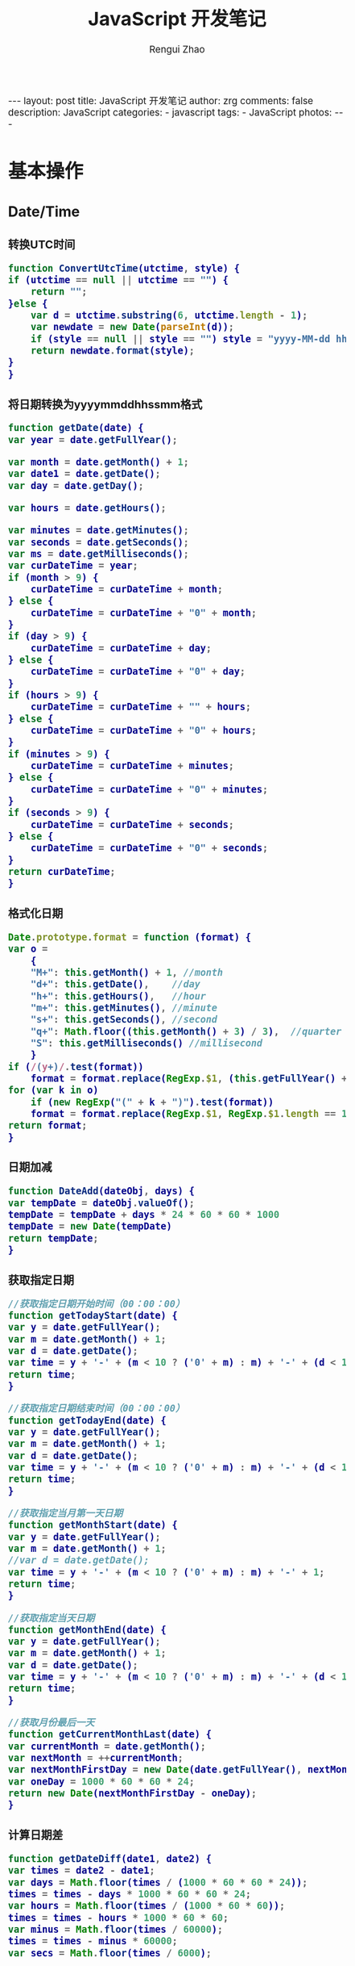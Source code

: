 #+TITLE:     JavaScript 开发笔记
#+AUTHOR:    Rengui Zhao
#+EMAIL:     zrg1390556487@gmail.com
#+LANGUAGE:  cn
#+OPTIONS:   H:6 num:t toc:nil \n:nil @:t ::t |:t ^:nil -:t f:t *:t <:t
#+OPTIONS:   TeX:t LaTeX:t skip:nil d:nil todo:t pri:nil tags:not-in-toc
#+INFOJS_OPT: view:plain toc:t ltoc:t mouse:underline buttons:0 path:http://cs3.swfc.edu.cn/~20121156044/.org-info.js />
#+HTML_HEAD: <link rel="stylesheet" type="text/css" href="http://cs3.swfu.edu.cn/~20121156044/.org-manual.css" />
#+HTML_HEAD_EXTRA: <style>body {font-size:14pt} code {font-weight:bold;font-size:100%; color:darkblue}</style>
#+EXPORT_SELECT_TAGS: export
#+EXPORT_EXCLUDE_TAGS: noexport
#+LINK_UP:
#+LINK_HOME:
#+XSLT:

#+BEGIN_EXPORT html
---
layout: post
title: JavaScript 开发笔记
author: zrg
comments: false
description: JavaScript
categories:
- javascript
tags:
- JavaScript
photos:
---
#+END_EXPORT

# (setq org-export-html-use-infojs nil)
# (setq org-export-html-style nil)

* 基本操作
** Date/Time
*** 转换UTC时间
    #+BEGIN_SRC javascript
      function ConvertUtcTime(utctime, style) {
	  if (utctime == null || utctime == "") {
	      return "";
	  }else {
	      var d = utctime.substring(6, utctime.length - 1);
	      var newdate = new Date(parseInt(d));
	      if (style == null || style == "") style = "yyyy-MM-dd hh:mm:ss";
	      return newdate.format(style);
	  }
      }
    #+END_SRC
*** 将日期转换为yyyymmddhhssmm格式
    #+BEGIN_SRC js
      function getDate(date) {
	  var year = date.getFullYear();

	  var month = date.getMonth() + 1;
	  var date1 = date.getDate();
	  var day = date.getDay();

	  var hours = date.getHours();

	  var minutes = date.getMinutes();
	  var seconds = date.getSeconds();
	  var ms = date.getMilliseconds();
	  var curDateTime = year;
	  if (month > 9) {
	      curDateTime = curDateTime + month;
	  } else {
	      curDateTime = curDateTime + "0" + month;
	  }
	  if (day > 9) {
	      curDateTime = curDateTime + day;
	  } else {
	      curDateTime = curDateTime + "0" + day;
	  }
	  if (hours > 9) {
	      curDateTime = curDateTime + "" + hours;
	  } else {
	      curDateTime = curDateTime + "0" + hours;
	  }
	  if (minutes > 9) {
	      curDateTime = curDateTime + minutes;
	  } else {
	      curDateTime = curDateTime + "0" + minutes;
	  }
	  if (seconds > 9) {
	      curDateTime = curDateTime + seconds;
	  } else {
	      curDateTime = curDateTime + "0" + seconds;
	  }
	  return curDateTime;
      }
    #+END_SRC
*** 格式化日期
    #+BEGIN_SRC javascript
      Date.prototype.format = function (format) {
	  var o =
	      {
		  "M+": this.getMonth() + 1, //month
		  "d+": this.getDate(),    //day
		  "h+": this.getHours(),   //hour
		  "m+": this.getMinutes(), //minute
		  "s+": this.getSeconds(), //second
		  "q+": Math.floor((this.getMonth() + 3) / 3),  //quarter
		  "S": this.getMilliseconds() //millisecond
	      }
	  if (/(y+)/.test(format))
	      format = format.replace(RegExp.$1, (this.getFullYear() + "").substr(4 - RegExp.$1.length));
	  for (var k in o)
	      if (new RegExp("(" + k + ")").test(format))
		  format = format.replace(RegExp.$1, RegExp.$1.length == 1 ? o[k] : ("00" + o[k]).substr(("" + o[k]).length));
	  return format;
      }
    #+END_SRC
*** 日期加减
    #+BEGIN_SRC javascript
      function DateAdd(dateObj, days) {
	  var tempDate = dateObj.valueOf();
	  tempDate = tempDate + days * 24 * 60 * 60 * 1000
	  tempDate = new Date(tempDate)
	  return tempDate;
      }
    #+END_SRC
*** 获取指定日期
    #+BEGIN_SRC javascript
      //获取指定日期开始时间（00：00：00）
      function getTodayStart(date) {
	  var y = date.getFullYear();
	  var m = date.getMonth() + 1;
	  var d = date.getDate();
	  var time = y + '-' + (m < 10 ? ('0' + m) : m) + '-' + (d < 10 ? ('0' + d) : d) + " 00:00:00";
	  return time;
      }

      //获取指定日期结束时间（00：00：00）
      function getTodayEnd(date) {
	  var y = date.getFullYear();
	  var m = date.getMonth() + 1;
	  var d = date.getDate();
	  var time = y + '-' + (m < 10 ? ('0' + m) : m) + '-' + (d < 10 ? ('0' + d) : d) + " 23:59:59";
	  return time;
      }

      //获取指定当月第一天日期
      function getMonthStart(date) {
	  var y = date.getFullYear();
	  var m = date.getMonth() + 1;
	  //var d = date.getDate();
	  var time = y + '-' + (m < 10 ? ('0' + m) : m) + '-' + 1;
	  return time;
      }

      //获取指定当天日期
      function getMonthEnd(date) {
	  var y = date.getFullYear();
	  var m = date.getMonth() + 1;
	  var d = date.getDate();
	  var time = y + '-' + (m < 10 ? ('0' + m) : m) + '-' + (d < 10 ? ('0' + d) : d);
	  return time;
      }

      //获取月份最后一天
      function getCurrentMonthLast(date) {
	  var currentMonth = date.getMonth();
	  var nextMonth = ++currentMonth;
	  var nextMonthFirstDay = new Date(date.getFullYear(), nextMonth, 1);
	  var oneDay = 1000 * 60 * 60 * 24;
	  return new Date(nextMonthFirstDay - oneDay);
      }
    #+END_SRC
*** 计算日期差
    #+BEGIN_SRC javascript
      function getDateDiff(date1, date2) {
	  var times = date2 - date1;
	  var days = Math.floor(times / (1000 * 60 * 60 * 24));
	  times = times - days * 1000 * 60 * 60 * 24;
	  var hours = Math.floor(times / (1000 * 60 * 60));
	  times = times - hours * 1000 * 60 * 60;
	  var minus = Math.floor(times / 60000);
	  times = times - minus * 60000;
	  var secs = Math.floor(times / 6000);

	  var ret = "";
	  if (days > 0) {
	      ret = days + "天" + hours + "时" + minus + "分" + secs + "秒";
	  }
	  else {
	      if (hours > 0) ret = hours + "时";
	      ret = ret + minus + "分" + secs + "秒";
	  }
	  return ret;
      }
    #+END_SRC
*** 指定睡眠时间
    #+BEGIN_SRC javascript
      /**
       ,* js指定睡眠时长
       ,* @param  {[type]} numberMillis [description]
       ,* @return {[type]}              [description]
       ,*/
      function sleep(numberMillis) {
	  var now = new Date();
	  var exitTime = now.getTime() + numberMillis;
	  while (true) {
	      now = new Date();
	      if (now.getTime() > exitTime)
		  return;
	  }
      }
    #+END_SRC
*** 倒计时
    #+BEGIN_HTML emacs-lisp
    <strong>剩余时间：</strong><span id="timer"></span>
    #+END_HTML
    #+BEGIN_SRC javascript
      //倒计时 start
      var time_end,time_now_server,time_now_client,time_end,time_server_client,timerID;
      //截止时间
      time_end = new Date('{$appraisal_points.stop_time|date="Y-m-d H:i:s",###}');
      time_end=time_end.getTime();
      //当前时间
      time_now_server=new Date();
      time_now_server=time_now_server.getTime();
      time_now_client=new Date();
      time_now_client=time_now_client.getTime();
      time_server_client=time_now_server-time_now_client;
      setTimeout("show_time()",1000);
      //显示时间函数
      function show_time()
      {
	  Var timer = document.getElementById("timer");
	  if(!timer){
	      return ;
	  }
	  timer.innerHTML =time_server_client;

	  var time_now,time_distance,str_time;
	  var int_day,int_hour,int_minute,int_second;
	  var time_now=new Date();
	  time_now=time_now.getTime()+time_server_client;
	  time_distance=time_end-time_now;
	  if(time_distance>0)
	  {
	      int_day=Math.floor(time_distance/86400000);
	      time_distance-=int_day*86400000;
	      int_hour=Math.floor(time_distance/3600000);
	      time_distance-=int_hour*3600000;
	      int_minute=Math.floor(time_distance/60000);
	      time_distance-=int_minute*60000;
	      int_second=Math.floor(time_distance/1000);

	      if(int_hour<10){
		  int_hour="0"+int_hour;
	      }
	      if(int_minute<10){
		  int_minute="0"+int_minute;
	      }
	      if(int_second<10){
		  int_second="0"+int_second;
	      }
	      if (int_day>0) {
		  str_time="<b style='color:#46be8a;'>"+int_day+"</b style='color:#46be8a;'>天<b style='color:#46be8a;'>"+int_hour+"</b style='color:#46be8a;'>小时<b style='color:#46be8a;'>"+int_minute+"</b style='color:#46be8a;'>分钟<b style='color:#46be8a;'>"+int_second+"</b style='color:#46be8a;'>秒";
	      }else if(int_day == 0 && int_hour>=12){
		  str_time="<b style='color:#f5a751;'>"+int_day+"</b style='color:#f5a751;'>天<b style='color:#f5a751;'>"+int_hour+"</b style='color:#f5a751;'>小时<b style='color:#f5a751;'>"+int_minute+"</b style='color:#f5a751;'>分钟<b style='color:#f5a751;'>"+int_second+"</b style='color:#f5a751;'>秒";
	      }else if(int_day == 0 && int_hour<=5){
		  str_time="<b style='color:#fc6167;'>"+int_day+"</b style='color:#fc6167;'>天<b style='color:#fc6167;'>"+int_hour+"</b style='color:#fc6167;'>小时<b style='color:#fc6167;'>"+int_minute+"</b style='color:#fc6167;'>分钟<b style='color:#fc6167;'>"+int_second+"</b style='color:#fc6167;'>秒";
	      }
	      timer.innerHTML=str_time;
	      setTimeout("show_time()",1000);
	  }
	  else
	  {
	      timer.innerHTML =timer.innerHTML;
	      clearTimeout(timerID);
	      // window.location.href="http://www.baidu.com";
	  }
      }
      //倒计时 end
    #+END_SRC
** String
*** 常用内置函数
    #+BEGIN_SRC javascript
      concat(str1,str2)，字符串拼接
      left(str, length)，
      right(str, length)，
      substring(str, pos, length[optional])，pos：从第几位开始截取
      mid()，
      substr()，
      substring_index(str, delim, count)，delim：关键字，count：关键字出现的次数
    #+END_SRC*** 生成随机验证码
    #+BEGIN_SRC javascript
      function CreateCode() {
	  var code = '';
	  var codeLength = 6;//验证码的长度
	  var selectChar = new Array('1', '2', '3', '4', '5', '6', '7', '8', '9', 'A', 'B', 'C', 'D', 'E', 'F', 'G', 'H', 'J', 'K', 'L', 'M', 'N', 'P', 'Q', 'R', 'S', 'T', 'U', 'V', 'W', 'X', 'Y', 'Z');

	  for (var i = 0; i < codeLength; i++) {
	      var charIndex = Math.floor(Math.random() * 32);
	      code += selectChar[charIndex];
	  }
	  return code;
      }
    #+END_SRC
*** 截取字符串包含中文处理
    #+BEGIN_SRC javascript
      //(串,长度,增加...)
      function subString(str, len, hasDot) {
	  var newLength = 0;
	  var newStr = "";
	  var chineseRegex = /[^\x00-\xff]/g;
	  var singleChar = "";
	  var strLength = str.replace(chineseRegex, "**").length;
	  for (var i = 0; i < strLength; i++) {
	      singleChar = str.charAt(i).toString();
	      if (singleChar.match(chineseRegex) != null) {
		  newLength += 2;
	      }
	      else {
		  newLength++;
	      }
	      if (newLength > len) {
		  break;
	      }
	      newStr += singleChar;
	  }

	  if (hasDot && strLength > len) {
	      newStr += "...";
	  }
	  return newStr;
      }
    #+END_SRC
*** 获取 url 参数
    #+BEGIN_SRC js
      function GetRequest() {
	  var url = location.search; //获取url中"?"符后的字串
	  var theRequest = new Object();
	  if (url.indexOf("?") != -1) {
	      var str = url.substr(1);
	      strs = str.split("&");
	      for (var i = 0; i < strs.length; i++) {
		  theRequest[strs[i].split("=")[0]] = unescape(strs[i].split("=")[1]);
	      }
	  }
	  return theRequest;
      }
    #+END_SRC
*** 数字显示千分位
    #+BEGIN_SRC javascript
      // 数字转换为千分位显示
      function numberToThousands(number){
	  var reg = /\d{1,3}(?=(\d{3})+$)/g;
	  return number.toString().replace(reg, function(str){
	      return str + ',';
	  });
      }
      // 千分位转换为数字
      function thousandsToNumber(numberThousand){
	  return parseInt(numberThousand.toString().split(',').join(''));
      }
    #+END_SRC
** Math/Number
*** 默认返回 0 ~ 1 之间的随机数
    #+BEGIN_SRC javascript
      // 取得介于 1 到 10 之间的一个随机数：
      Math.floor((Math.random()*10)+1);
      // 返回 min（包含）～ max（包含）之间的数字：
      function getRndInteger(min, max) {
	  return Math.floor(Math.random() * (max - min + 1) ) + min;
      }
    #+END_SRC
*** 保留2位小数
   + 四舍五入
     #+begin_src javascript
       // toFixed()
       // 保留两位小数，将数值类型的数据改变成了字符串类型
       var num =2.446242342;  
       num = num.toFixed(2); 
       console.log(num); //2.45
       console.log(typeof num); // string

       // Math.floor()
       // 不四舍五入，向下取整，不改变数据类型
       num = Math.floor(num * 100) / 100;
       console.log(num); //2.44
       console.log(typeof num); // number

       // 字符串匹配
       // 先将数据转换为字符串，最后再转为数值类型
       num = Number(num.toString().match(/^\d+(?:\.\d{0,2})?/));
       console.log(num); //2.44
       console.log(typeof num); // number

       // 四舍五入保留2位小数（若第二位小数为0，则保留一位小数）
       // 数据类型不变
       function keepTwoDecimal(num) {
	   var result = parseFloat(num);
	   if (isNaN(result)) {
	       alert('传递参数错误，请检查！');
	       return false;
	   }
	   result = Math.round(num * 100) / 100;
	   return result;
       };
       keepTwoDecimal(num);
       console.log(num); //2.44
       console.log(typeof num); //number

       // 四舍五入保留2位小数（不够位数，则用0替补
       // 数据类型变为字符串类型
       function keepTwoDecimalFull(num) {
	   var result = parseFloat(num);
	   if (isNaN(result)) {
	       alert('传递参数错误，请检查！');
	       return false;
	   }
	   result = Math.round(num * 100) / 100;
	   var s_x = result.toString(); //将数字转换为字符串
	   var pos_decimal = s_x.indexOf('.'); //小数点的索引值

	   // 当整数时，pos_decimal=-1 自动补0
	   if (pos_decimal < 0) {
	       pos_decimal = s_x.length;
	       s_x += '.';
	   }

	   // 当数字的长度< 小数点索引+2时，补0
	   while (s_x.length <= pos_decimal + 2) {
	       s_x += '0';
	   }
	   return s_x;
       }

       console.log(keepTwoDecimalFull(120.5)); //120.50
       console.log(typeof keepTwoDecimalFull(120.5)); //string
       console.log(keepTwoDecimalFull(2.446242342)); //2.45
       console.log(typeof keepTwoDecimalFull(2.446242342)); //string
     #+end_src
   + 浮点数保留两位小数
     #+begin_src javascript
       //浮点数保留两位小数
       //1.功能：将浮点数四舍五入，取小数点后2位
       function toDecimal(x) {
	   var f = parseFloat(x);
	   if (isNaN(f)) {
	       return;
	   }
	   f = Math.round(x*100)/100;
	   return f;
       }
       console.log(toDecimal(3.1465926)); // 3.15
       console.log(typeof toDecimal(3.1415926)); //number

       //2.强制保留2位小数，如：2，会在2后面补上00.即2.00
       function toDecimal2(x) {
	   var f = parseFloat(x);
	   if (isNaN(f)) {
	       return false;
	   }
	   var f = Math.round(x*100)/100;
	   var s = f.toString();
	   var rs = s.indexOf('.');
	   if (rs < 0) {
	       rs = s.length;
	       s += '.';
	   }
	   while (s.length <= rs + 2) {
	       s += '0';
	   }
	   return s;
       }
       console.log(toDecimal2(3.1)); // 3.10
       console.log(typeof toDecimal2(3.1415926)); //string


       // 3.保留两位小数 浮点数四舍五入 位数不够 不补0
       function fomatFloat(src,pos){
	   return Math.round(src*Math.pow(10, pos))/Math.pow(10, pos);
       }
       console.log(fomatFloat(3.12645,2)); // 3.13
       console.log(typeof fomatFloat(3.1415926)); //number
     #+end_src
   + 直接取整(不考虑小数点后的部分)
    #+BEGIN_SRC javascript
      // 方式一: parseInt()
      var n = parseInt("3.14"); //3
      var n = parseInt("-3.14"); //-3
      var n = parseInt("2019hello"); //2019
      var n = parseInt(""); //NaN
      var n = parseInt("0xA"); //10(十六进制)
      var n = parseInt("070"); //56(八进制)
      // 方式二: 位运算
      var n = ~~3.14 //3
      var n = 3.14^0 //3
      var n = 3.14<<0 //3
    #+END_SRC
   + 计算后取整(四舍五入,向上取整,向下取整)
    #+BEGIN_SRC javascript
      // 四舍五入
      var n = Math.round(3.14); //3
      var n = Math.ceil(8.54); //9
      // 向上取整
      var n = Math.ceil(3.14); //4
      // 向下取整
      var n = Math.ceil(3.14); //3
    #+END_SRC
** Array
*** 判断某元素是否存在数组中
    #+BEGIN_SRC javascript
    var arr = ['a,','b','c','d','e'];
    if(arr.indexOf('a') >= 0) // indexOf 如果元素存在于数组中，会返回数组下标，否则返回 -1
    if($.inArray('a',arr) >=0) // 使用 jQuery 的 inArray 方法，与 indexOf 一样，如果元素存在于数组中，会返回数组下标，否则返回 -1
    #+END_SRC
** Object
*** 对象(Object) ⇋ 字符串(String)
    #+BEGIN_SRC javascript
// Object to String
var str=JSON.stringify(obj);
// JSON String to Object
var obj = JSON.parse(str);
    #+END_SRC
*** 判断对象/数组中key是否存在
    #+BEGIN_SRC javascript
if(obj.hasOwnProperty(key)){...}
    #+END_SRC
*** 数组对象遍历操作
    1. 使用 Object.keys(obj) 遍历
       #+BEGIN_SRC javascript
       var obj = {'0':'a','1':'b','2':'c'};
       Object.keys(obj).forEach(function(key){
       console.log(key,obj[key]);
       });
       // 注意： forEach不支持以下2种方式跳出循环，
       // 1) break; 执行报错: Uncaught SyntaxError: Illegal break statement
       // 2) return false; 只能跳出当前遍历执行

       // 返回指定格式数组
       var obj = {"1":5,"2":7,"3":0,"4":0,"5":0,"6":0,"7":0,"8":0};
       var result = Object.keys(obj).map(function(key) {
       return [Number(key), obj[key]];
       });
       console.log(result);
       // [[1,5],[2,7],[3,0],[4,0]…].

       // 缺失需要跳出循环，使用 try…catch…
       var obj = {'0':'a','1':'b','2':'c'};
       try {
       Object.keys(obj).forEach(function(key){
       if(key == 'a'){
       console.log(key,obj[key]);
       throw new Error('exist');
       }
       });
       } catch (ex) {
       if(ex.message=='exist') throw ex
       } finally {
       console.log('done');
       }
       #+END_SRC
    2. for-in
       #+BEGIN_SRC javascript
	 var obj = {'0':'a','1':'b','2':'c'};
	 for(var i in obj) {
	     console.log(i,":",obj[i]);
	 }
       #+END_SRC
    3. for-of
       #+BEGIN_SRC javascript
	 // 支持数组遍历、大多数类数组对象、字符串（视为一系列的Unicode字符来进行遍历）
	 var arr=["张三","李四","王五","赵六"];
	 for (var value of arr){
	     console.log(value);
	 }
       #+END_SRC
    4. 使用Object.getOwnPropertyNames(obj) 遍历
       #+BEGIN_SRC javascript
	 var obj = {'0':'a','1':'b','2':'c'};
	 Object.getOwnPropertyNames(obj).forEach(function(key){
	     console.log(key,obj[key]);
	 });
       #+END_SRC
    5. 使用Reflect.ownKeys(obj) 遍历
       #+BEGIN_SRC javascript
	 var obj = {'0':'a','1':'b','2':'c'};
	 Reflect.ownKeys(obj).forEach(function(key){
	     console.log(key,obj[key]);
	 });
       #+END_SRC
* 校验
** 检查对象是否为空对象
   #+BEGIN_SRC js
/*
 * 检测对象是否是空对象(不包含任何可读属性)。 //如你上面的那个对象就是不含任何可读属性
 * 方法只既检测对象本身的属性，不检测从原型继承的属性。
 */
function isOwnEmpty(obj) {
    for (var name in obj) {
        if (obj.hasOwnProperty(name)) {
            return false;
        }
    }
    return true;
}
/*
 * 检测对象是否是空对象(不包含任何可读属性)。
 * 方法既检测对象本身的属性，也检测从原型继承的属性(因此没有使hasOwnProperty)。
 */
function isEmpty(obj) {
    for (var name in obj) {
        return false;
    }
    return true;
}
   #+END_SRC
** 身份证号校验
   //检验身份证号码
   #+BEGIN_SRC javascript
     function checkIdcard(idcard) {
	 var Msgs = new Array(
	     "验证通过",
	     "校验身份证号码位数不对，请正确输入身份证号码。",
	     "校验出生日期无效，请正确输入真实的身份证号码。",
	     "检验身份证号码错误，请输入真实的身份证号码。",
	     "校验身份证省份错误，请输入真实的身份证号码。",
	     "身份证号码不允许为空，请输入真实的身份证号码。"
	 );

	 idcard = idcard.toUpperCase();
	 var area = { 11: "北京", 12: "天津", 13: "河北", 14: "山西", 15: "内蒙古", 21: "辽宁", 22: "吉林", 23: "黑龙江", 31: "上海", 32: "江苏", 33: "浙江", 34: "安徽", 35: "福建", 36: "江西", 37: "山东", 41: "河南", 42: "湖北", 43: "湖南", 44: "广东", 45: "广西", 46: "海南", 50: "重庆", 51: "四川", 52: "贵州", 53: "云南", 54: "西藏", 61: "陕西", 62: "甘肃", 63: "青海", 64: "宁夏", 65: "新疆", 71: "台湾", 81: "香港", 82: "澳门", 91: "国外" }
	 var idcard, Y, JYM;
	 var S, M;
	 var idcard_array = new Array();
	 idcard_array = idcard.split("");

	 //验证是否为空
	 if (idcard.length <= 0) {
	     return Msgs[5];
	 }

	 //验证号码位数
	 if (idcard.length != 15 && idcard.length != 18) {
	     return Msgs[1];
	 }

	 //地区检验
	 if (area[parseInt(idcard.substr(0, 2))] == null) {
	     return Msgs[4];
	 }


	 //身份号码位数及格式检验
	 switch (idcard.length) {
	 case 15:
	     if ((parseInt(idcard.substr(6, 2)) + 1900) % 4 == 0 || ((parseInt(idcard.substr(6, 2)) + 1900) % 100 == 0 && (parseInt(idcard.substr(6, 2)) + 1900) % 4 == 0)) {
		 ereg = /^[1-9][0-9]{5}[0-9]{2}((01|03|05|07|08|10|12)(0[1-9]|[1-2][0-9]|3[0-1])|(04|06|09|11)(0[1-9]|[1-2][0-9]|30)|02(0[1-9]|[1-2][0-9]))[0-9]{3}$/;//测试出生日期的合法性
	     } else {
		 ereg = /^[1-9][0-9]{5}[0-9]{2}((01|03|05|07|08|10|12)(0[1-9]|[1-2][0-9]|3[0-1])|(04|06|09|11)(0[1-9]|[1-2][0-9]|30)|02(0[1-9]|1[0-9]|2[0-8]))[0-9]{3}$/;//测试出生日期的合法性
	     }
	     if (ereg.test(idcard))
		 return Msgs[0];
	     else {
		 return Msgs[3];
	     }
	     break;
	 case 18:
	     //18位身份号码检测
	     //出生日期的合法性检查
	     //闰年月日:((01|03|05|07|08|10|12)(0[1-9]|[1-2][0-9]|3[0-1])|(04|06|09|11)(0[1-9]|[1-2][0-9]|30)|02(0[1-9]|[1-2][0-9]))
	     //平年月日:((01|03|05|07|08|10|12)(0[1-9]|[1-2][0-9]|3[0-1])|(04|06|09|11)(0[1-9]|[1-2][0-9]|30)|02(0[1-9]|1[0-9]|2[0-8]))
	     if (parseInt(idcard.substr(6, 4)) % 4 == 0 || (parseInt(idcard.substr(6, 4)) % 100 == 0 && parseInt(idcard.substr(6, 4)) % 4 == 0)) {
		 ereg = /^[1-9][0-9]{5}(19|20)[0-9]{2}((01|03|05|07|08|10|12)(0[1-9]|[1-2][0-9]|3[0-1])|(04|06|09|11)(0[1-9]|[1-2][0-9]|30)|02(0[1-9]|[1-2][0-9]))[0-9]{3}[0-9Xx]$/;//闰年出生日期的合法性正则表达式
	     } else {
		 ereg = /^[1-9][0-9]{5}(19|20)[0-9]{2}((01|03|05|07|08|10|12)(0[1-9]|[1-2][0-9]|3[0-1])|(04|06|09|11)(0[1-9]|[1-2][0-9]|30)|02(0[1-9]|1[0-9]|2[0-8]))[0-9]{3}[0-9Xx]$/;//平年出生日期的合法性正则表达式
	     }
	     if (ereg.test(idcard)) {//测试出生日期的合法性
		 //计算校验位
		 S = (parseInt(idcard_array[0]) + parseInt(idcard_array[10])) * 7
		     + (parseInt(idcard_array[1]) + parseInt(idcard_array[11])) * 9
		     + (parseInt(idcard_array[2]) + parseInt(idcard_array[12])) * 10
		     + (parseInt(idcard_array[3]) + parseInt(idcard_array[13])) * 5
		     + (parseInt(idcard_array[4]) + parseInt(idcard_array[14])) * 8
		     + (parseInt(idcard_array[5]) + parseInt(idcard_array[15])) * 4
		     + (parseInt(idcard_array[6]) + parseInt(idcard_array[16])) * 2
		     + parseInt(idcard_array[7]) * 1
		     + parseInt(idcard_array[8]) * 6
		     + parseInt(idcard_array[9]) * 3;
		 Y = S % 11;
		 M = "F";
		 JYM = "10X98765432";
		 M = JYM.substr(Y, 1);//判断校验位
		 if (M == idcard_array[17])
		     return Msgs[0];
		 else {
		     return Msgs[3];
		 }
	     }
	     else {
		 return Msgs[2];
	     }
	     break;
	 default:
	     return Msgs[1];
	     break;
	 }
     }
   #+END_SRC

   //身份证号码验证算法
   #+BEGIN_SRC javascript
     //--根据17位数字本体码获取最后一位校验码程序
     public class Id18 {
	 int[] weight={7,9,10,5,8,4,2,1,6,3,7,9,10,5,8,4,2};    //十七位数字本体码权重
	 char[] validate={ '1','0','X','9','8','7','6','5','4','3','2'};    //mod11,对应校验码字符值

	 public char getValidateCode(String id17){
	     int sum = 0;
	     int mode = 0;
	     for(int i = 0; i < id17.length(); i++){
		 sum=sum+Integer.parseInt(String.valueOf(id17.charAt(i)))*weight[i];
	     }
	     mode = sum % 11;
	     return validate[mode];
	 }

	 public static void main(String[] args){
	     Id18 tes t= new Id18();
	     System.out.println("该身份证验证码："+test.getValidateCode("14230219700101101"));    //该身份证校验码：3
	 }
     }
   #+END_SRC
   *公民身份号码是特征组合码，由十七位数字本体码和一位校验码组成。*
   \\
   排列顺序从左至右依次为：六位数字地址码，八位数字出生日期码，三位数字顺序码和一位校验码。
   \\
   1. 地址码
      \\
      表示编码对象常住户口所在县(市、旗、区)的行政区域划分代码，按GB/T2260的规定执行。
   2. 出生日期码
      \\
      表示编码对象出生的年、月、日，按GB/T7408的规定执行，年、月、日代码之间不用分隔符。
   3. 顺序码
      \\
      表示在同一地址码所标识的区域范围内，对同年、同月、同日出生的人编定的顺序号，顺序码的奇数分配给男性，偶数分配给女性。
   4. 校验码计算步骤
      \\
      (1)十七位数字本体码加权求和公式
      \\
      S = Sum(Ai * Wi), i = 0, … , 16 ，先对前 17 位数字的权求和
      \\
      Ai：表示第i位置上的身份证号码数字值(0~9)
      \\
      Wi：7 9 10 5 8 4 2 1 6 3 7 9 10 5 8 4 2 （表示第 i 位置上的加权因子）
      \\
      (2)计算模
      \\
      Y = mod(S, 11)
      \\
      (3)根据模，查找得到对应的校验码
      \\
      Y: 0 1 2 3 4 5 6 7 8 9 10
      \\
      校验码: 1 0 X 9 8 7 6 5 4 3 2
      \\
   5. 说明：
      - 程序可以根据已有的17位数字本体码，获取对应的验证码。
      - 该程序可以剔除验证码不正确的身份证号码。
      - 15位的身份证出生年份采用年份后2位，没有最后1位校验码。
      - 完整的身份证18位，最后一位校验位可能是非数字。我们的一个项目，数据库保存前17位数字，这样对应一些SQL语句（比如inner join）有加速作用的！！！
** 电话号码校验
   #+BEGIN_SRC javascript

   #+END_SRC
** Email校验
   #+BEGIN_SRC javascript

   #+END_SRC
** IP地址校验
   #+BEGIN_SRC javascript

   #+END_SRC
** 其他校验
*** 检查QQ号码
    #+BEGIN_SRC javascript
      function checkqq()  //检查QQ号码
      {
	  var qq=document.getElementById("qq").value;
	  var divqq=document.getElementById("qq");
	  if(qq!="")
	  {
	      if(qq.match(/\D/)!=null)
	      {
		  divqq.innerHTML="<font color='red'>QQ号码只能输入数字！</font>";
		  return false;
	      }
	      else
	      {
		  divqq.innerHTML="<font color='red'>√</font>";
		  return true;
	      }
	  }
	  else
	  {
	      divqq.innerHTML="<font color='green'>√</font>";
	      return true;
	  }
      }
    #+END_SRC
* 页面交互
** JavaScript 与 URL
   #+BEGIN_SRC javascript
     // 打开新标签页
     window.open("http://www.baidu.com");
     window.open("http://www.baidu.com","_blank");
     // 打开新窗口
     window.open("http://www.baidu.com","_blank","");
     // 在当前页面中打开链接
     window.open("http://www.baidu.com","_self","");
     window.location.href="http://www.baidu.com";

     // 跳转文件下载页面时，出现空白页
     // A：使用 js 出发 <a> 标签事件
     var downLoad=function(src){
	 var a = document.createElement('a');
	 a.id = 'expertFile'
	 a.href =src;
	 document.body.append(a); 
	 a.click();
	 document.getElementById('expertFile').remove();
     }
     // B：通过 iframe 来下载
     function  download (src) {
	 var download_file= {} 
	 if (typeof(download_file.iframe) == "undefined") {
	     var iframe = document.createElement("iframe");
	     download_file.iframe = iframe;
	     document.body.appendChild(download_file.iframe);
	 }
	 download_file.iframe.src = src
	 download_file.iframe.style.display = "none";
     }
   #+END_SRC
** 根据网页实际大小来设置iframe显示区域大小
   #+BEGIN_SRC javascript
     $('#iframe_i').load(function () {
	 // “ref_page”为引用页面DIV的ID，获取DIV的外部宽度、外部高度。
	 var width = $(this).contents().find('#ref_page').outerWidth();
	 var height = $(this).contents().find('#ref_page').outerHeight();
	 // 设置iframe的宽度、高度。
	 $(this).width(width);
	 $(this).height(height);
     )};
   #+END_SRC
** 动态显示收缩列表
   #+NAME: Method 1:
   #+BEGIN_SRC javascript
     $(document).ready(function(){
	 //当点击某一列表项时，滑出下级菜单并收起其他列表项
	 $("#user_manage").click(function(){
	     // $("#user_about").fadeToggle();
	     $("#user_manage").addClass("active");
	     $("#node_manage").removeClass("active");
	     $("#role_manage").removeClass("active");
	     $("#setting").removeClass("active");
	     $("#user_about").slideToggle();
	     $("#node_about").slideUp();
	     $("#role_about").slideUp();
	     /*$("#div2").fadeToggle("slow");
	       $("#div3").fadeToggle(3000);*/
	 });
     });
   #+END_SRC

   #+NAME:Method 2:
   #+BEGIN_SRC javascript
     https://jqueryui.com/accordion/
   #+END_SRC
** 滚动到页面顶部
   #+BEGIN_SRC javascript
     function goTopEx() {
	 var obj = document.getElementById("goTopBtn");
	 function getScrollTop() {
	     return document.documentElement.scrollTop;
	 }
	 function setScrollTop(value) {
	     document.documentElement.scrollTop = value;
	 }
	 window.onscroll = function () { getScrollTop() > 0 ? obj.style.display = "" : obj.style.display = "none"; }
	 obj.onclick = function () {
	     var goTop = setInterval(scrollMove, 10);
	     function scrollMove() {
		 setScrollTop(getScrollTop() / 1.1);
		 if (getScrollTop() < 1) clearInterval(goTop);
	     }
	 }
     }
   #+END_SRC
* Ajax
** AJAX 简介
   全称：Asynchronous Javascript and XML，由 Javascript+CSS+DOM+XMLHttpRequest+XSTL+XHTML+XML 七种技术组成，其中技术核心是 XMLHttpRequest。
** 同步 vs 异步
   : 同步：发送方发出数据后，等接收方发回响应以后才发下一个数据包的通讯方式。
   : 异步：发送方发出数据后，不等接收方发回响应，接着发送下个数据包的通讯方式。
** XMLHttpRequest
#+CAPTION: Ajax 原生代码示例
#+BEGIN_SRC javascript
var ajax = {
	get:function(url,func){
        // XMLHttpRequest 用于在后台与服务器交换数据
        var xhr = new XMLHttpRequest();
        xhr.open('GET', url, true);
        xhr.onreadystatechange = function() {
        // readyState == 4 说明请求已完成
        if (xhr.readyState == 4 && xhr.status == 200 || xhr.status == 304) {
        	// 从服务器获得数据
              fn.call(this, xhr.responseText);
        }
    };
    xhr.send();
  },
  // data 应为 'a=a1&b=b1' 这种字符串格式，在 jquery 里如果 data 为对象会自动将对象转成这种字符串格式
  post: function (url, data, fn) {
    var xhr = new XMLHttpRequest();
    xhr.open("POST", url, true);
    // 添加 http 头，发送信息至服务器时内容编码类型
    xhr.setRequestHeader("Content-Type", "application/x-www-form-urlencoded");
    xhr.onreadystatechange = function() {
      if (xhr.readyState == 4 && (xhr.status == 200 || xhr.status == 304)) {
        fn.call(this, xhr.responseText);
      }
    };
    xhr.send(data);
  }
};
#+END_SRC
** jQuery Ajax
*** Ajax 参数详解
#+CAPTION: jQuery Ajax 代码格式示例
#+BEGIN_SRC javascript
  $.ajax({
	  url: URL, // 发送请求的地址（默认为当前页地址)
    type: "POST", // 请求方式：post/get/put/delete（默认为get)
    timeout: 600, // 请求超时时间，单位毫秒
    async:true, // true，异步请求；false，同步请求。
    cache:false, // true，从浏览器加载缓存；false，不从浏览器加载缓存
    data: JSON.stringify(stream), // 发送到服务器的数据，要求为Object或String类型的参数。
    dataType: "json",// 预期服务器返回的数据类型。可用的类型有:xml,html,script,json,jsonp,text
    contentType: "application/json; charset=utf-8", // 当发送信息至服务器时，内容编码类型。默认为"application/x-www-form-urlencoded"，multipart/form-data：有时候也会这个，上传下载可能会用到。
    beforeSend: function(XMLHttpRequest){
	  // 设置请求头,加载loading界面
    },
    dataFilter:function(){ //给Ajax返回的原始数据进行预处理的函数。提供data和type两个参数。data是Ajax返回的原始数据，type是调用jQuery.ajax时提供的dataType参数。
	  //
    },
    global:false, //表示是否触发全局ajax事件。默认为true。
    ifModified:false, //仅在服务器数据改变时获取新数据。服务器数据改变判断的依据是Last-Modified头信息。默认值是false，即忽略头信息。
    jsonP:"",// 在一个jsonp请求中重写回调函数的名字。
    username:"zrg", //用于响应HTTP访问认证请求的用户名。
    password:"123456", //用于响应HTTP访问认证请求的密码。
    processData:false, // 默认情况下，发送的数据将被转换为对象（从技术角度来讲并非字符串）以配合默认内容类型"application/x-www-form-urlencoded"。如果要发送DOM树信息或者其他不希望转换的信息，请设置为false。
    scriptCharset:"", //只有当请求时dataType为"jsonp"或者"script"，并且type是GET时才会用于强制修改字符集(charset)。通常在本地和远程的内容编码不同时使用。
    complete: function(XMLHttpRequest, textStatus){ // 请求完成后调用的回调函数（请求成功或失败时均调用）
	  //
    },
    success: function (data,textStatus) { // 请求成功后调用的回调函数，有两个参数: (1)由服务器返回，并根据dataType参数进行处理后的数据;(2)描述状态的字符串。
	  if (data.success) {
		  //
	} else {
	  //
	}
    },
    error: function(XMLHttpRequest, textStatus, errorThrown){ // 请求失败时被调用的函数。有3个参数，即XMLHttpRequest对象、错误信息、捕获的错误对象(可选)。
	  //
    }
  });
#+END_SRC
*** 常见的 POST 提交数据方式
1. application/x-www-form-urlencoded
   : 浏览器的原生 <form> 表单，如果不设置 enctype 属性，那么最终就会以 application/x-www-form-urlencoded 方式提交数据。
2. multipart/form-data
   : 一般用来上传文件
3. application/json
   : 该方案可以方便的提交复杂的数据结构，特别适合 RESTful 的接口。
4. text/xml
   : XML 结构传输。
   : XML-RPC（XML Remote Procedure Call），它是一种使用 HTTP 作为传输协议，XML 作为编码方式的远程调用规范。它的使用也很
   : 广泛，如 WordPress 的 XML-RPC Api，搜索引擎的 ping 服务等等。
*** 提交 Form 表单(包括文件上传)
**** 常规方法
#+CAPTION: 一般是这样的
#+BEGIN_SRC js
$.ajax({
	url:"${pageContext.request.contextPath}/public/testupload",
    type:"post",
    data:{username:username},
    success:function(data){
    	window.clearInterval(timer);
        //
    },
    error:function(e){
    	//
    }
});

// 或者单一获取
var username = $("#username").val();
var password = $("#password").val();
...
#+END_SRC
// 以上方式，如果数量少的话，那还没有什么，但是如果数据十分大的话，那就十分的麻烦。
**** 使用 FormData 对象
// 下面就介绍提高开发效率的方法
#+CAPTION: 使用 FormData 对象（XMLHttpRequest）
#+BEGIN_SRC js
// FormData对象是html5的一个对象，目前的一些主流的浏览器都已经兼容。
var form = new FormData();
form.append("username","zxj");
form.append("password",123456);
var req = new XMLHttpRequest();
req.open("post", "${pageContext.request.contextPath}/public/testupload", false);
req.send(form);
#+END_SRC
#+CAPTION: 使用 FormData 对象（jQuery Ajax）
#+BEGIN_SRC js
var form = new FormData();
form.append("username","zxj");
form.append("password",123456);
$.ajax({
	url:"${pageContext.request.contextPath}/public/testupload",
    type:"post",
    data:form,
    processData:false,
    contentType:false,
    success:function(data){
    	window.clearInterval(timer);
	    //
    }
});
#+END_SRC
**** 使用 jQuery.form.js
: 具体参考https://github.com/jquery-form/form
** References
+ [[https://baike.baidu.com/item/ajax][Ajax 百度百科]]
+ [[https://blog.csdn.net/qq_27093465/article/details/49799341][$.ajax({});的各个参数的理解]]
+ [[https://www.cnblogs.com/zhuxiaojie/p/4783939.html][使用ajax提交form表单，包括ajax文件上传]]
* 地图
** 坐标系转换
   详细概述转到「PHP 开发笔记」查看
   #+begin_src javascript
     var x_PI = 3.14159265358979324 * 3000.0 / 180.0;
     var PI = 3.1415926535897932384626;
     var a = 6378245.0;
     var ee = 0.00669342162296594323;

     var transformlat = function transformlat(lng, lat) {
       var lat = +lat;
       var lng = +lng;
       var ret = -100.0 + 2.0 * lng + 3.0 * lat + 0.2 * lat * lat + 0.1 * lng * lat + 0.2 * Math.sqrt(Math.abs(lng));
       ret += (20.0 * Math.sin(6.0 * lng * PI) + 20.0 * Math.sin(2.0 * lng * PI)) * 2.0 / 3.0;
       ret += (20.0 * Math.sin(lat * PI) + 40.0 * Math.sin(lat / 3.0 * PI)) * 2.0 / 3.0;
       ret += (160.0 * Math.sin(lat / 12.0 * PI) + 320 * Math.sin(lat * PI / 30.0)) * 2.0 / 3.0;
       return ret
     };

     var transformlng = function transformlng(lng, lat) {
       var lat = +lat;
       var lng = +lng;
       var ret = 300.0 + lng + 2.0 * lat + 0.1 * lng * lng + 0.1 * lng * lat + 0.1 * Math.sqrt(Math.abs(lng));
       ret += (20.0 * Math.sin(6.0 * lng * PI) + 20.0 * Math.sin(2.0 * lng * PI)) * 2.0 / 3.0;
       ret += (20.0 * Math.sin(lng * PI) + 40.0 * Math.sin(lng / 3.0 * PI)) * 2.0 / 3.0;
       ret += (150.0 * Math.sin(lng / 12.0 * PI) + 300.0 * Math.sin(lng / 30.0 * PI)) * 2.0 / 3.0;
       return ret
     };

     /**
      ,* 判断是否在国内，不在国内则不做偏移
      ,* @param  {[type]} lng [description]
      ,* @param  {[type]} lat [description]
      ,* @return {[type]}     [description]
      ,*/
      var out_of_china = function out_of_china(lng, lat) {
       var lat = +lat;
       var lng = +lng;
	 // 纬度3.86~53.55,经度73.66~135.05
	 return !(lng > 73.66 && lng < 135.05 && lat > 3.86 && lat < 53.55);
       };


     /**
      ,* 百度地图BD09坐标->中国GCJ02坐标
      ,* 腾讯地图用的也是GCJ02坐标
      ,* @param  {[number]} bd_lon [经度]
      ,* @param  {[number]} bd_lat [纬度]
      ,* @return {[Array]}        [description]
      ,*/
      var bd09togcj02 = function bd09togcj02(bd_lon, bd_lat) {
       var bd_lon = +bd_lon;
       var bd_lat = +bd_lat;
       var x = bd_lon - 0.0065;
       var y = bd_lat - 0.006;
       var z = Math.sqrt(x * x + y * y) - 0.00002 * Math.sin(y * x_PI);
       var theta = Math.atan2(y, x) - 0.000003 * Math.cos(x * x_PI);
       var gg_lng = z * Math.cos(theta);
       var gg_lat = z * Math.sin(theta);
       return [gg_lng, gg_lat];
     };

     console.log([102.730063, 25.074568]);
     console.log(bd09togcj02(102.730063, 25.074568));
     // 保留小数点后6位
     // 102.723648, 25.068268

     /**
      ,* 火星坐标系 (GCJ-02) 与百度坐标系 (BD-09) 的转换
      ,* 即谷歌、高德 转 百度
      ,* @param  {[number]} lng [经度]
      ,* @param  {[number]} lat [纬度]
      ,* @return {[Array]}        [description]
      ,*/
      var gcj02tobd09 = function gcj02tobd09(lng, lat) {
       var lat = +lat;
       var lng = +lng;
       var z = Math.sqrt(lng * lng + lat * lat) + 0.00002 * Math.sin(lat * x_PI);
       var theta = Math.atan2(lat, lng) + 0.000003 * Math.cos(lng * x_PI);
       var bd_lng = z * Math.cos(theta) + 0.0065;
       var bd_lat = z * Math.sin(theta) + 0.006;
       return [bd_lng, bd_lat]
     };

     console.log(gcj02tobd09(102.723648, 25.068268));

     /**
      ,* WGS84转GCj02
      ,* @param  {[type]} lng [description]
      ,* @param  {[type]} lat [description]
      ,* @return {[type]}     [description]
      ,*/
      var wgs84togcj02 = function wgs84togcj02(lng, lat) {
       var lat = +lat;
       var lng = +lng;
       if (out_of_china(lng, lat)) {
	 return [lng, lat];
       } else {
	 var dlat = transformlat(lng - 105.0, lat - 35.0);
	 var dlng = transformlng(lng - 105.0, lat - 35.0);
	 var radlat = lat / 180.0 * PI;
	 var magic = Math.sin(radlat);
	 magic = 1 - ee * magic * magic;
	 var sqrtmagic = Math.sqrt(magic);
	 dlat = (dlat * 180.0) / ((a * (1 - ee)) / (magic * sqrtmagic) * PI);
	 dlng = (dlng * 180.0) / (a / sqrtmagic * Math.cos(radlat) * PI);
	 var mglat = lat + dlat;
	 var mglng = lng + dlng;
	 return [mglng, mglat]
       }
     };

     console.log(wgs84togcj02(116.404, 39.915));


     /**
      ,* GCJ02 转换为 WGS84
      ,* @param  {[type]} lng [description]
      ,* @param  {[type]} lat [description]
      ,* @return {[type]}     [description]
      ,*/
      var gcj02towgs84 = function gcj02towgs84(lng, lat) {
       var lat = +lat;
       var lng = +lng;
       if (out_of_china(lng, lat)) {
	 return [lng, lat];
       } else {
	 var dlat = transformlat(lng - 105.0, lat - 35.0);
	 var dlng = transformlng(lng - 105.0, lat - 35.0);
	 var radlat = lat / 180.0 * PI;
	 var magic = Math.sin(radlat);
	 magic = 1 - ee * magic * magic;
	 var sqrtmagic = Math.sqrt(magic);
	 dlat = (dlat * 180.0) / ((a * (1 - ee)) / (magic * sqrtmagic) * PI);
	 dlng = (dlng * 180.0) / (a / sqrtmagic * Math.cos(radlat) * PI);
	 var mglat = lat + dlat;
	 var mglng = lng + dlng;
	 return [lng * 2 - mglng, lat * 2 - mglat]
       }
     };

     console.log(gcj02towgs84(116.404, 39.915));

   #+end_src
* 注意事项
*** JavaScript没有块级作用域
    在其他类C的语言中，由 {} 封闭的代码块都有自己的作用域（如果用ECMAScript的话来讲，就是它们自己的执行环境）。
    #+BEGIN_SRC javascript
      if(true){
	  var color="blue";
      }
      alert(color); //"blue"
    #+END_SRC
    内容源于：《JavaScript高级程序设计》第3版 [美] Nicholas C.Zakas，p76.

